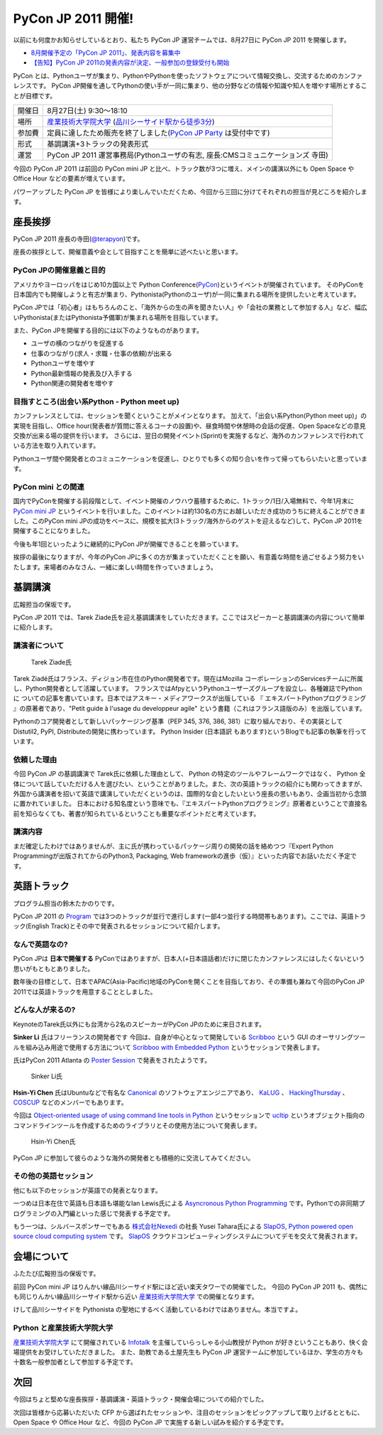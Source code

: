 =====================
 PyCon JP 2011 開催!
=====================

以前にも何度かお知らせしているとおり、私たち PyCon JP 運営チームでは、8月27日に PyCon JP 2011 を開催します。

- `8月開催予定の「PyCon JP 2011」、発表内容を募集中 <http://codezine.jp/article/tag/220>`_
- `【告知】PyCon JP 2011の発表内容が決定、一般参加の登録受付も開始 <http://codezine.jp/article/detail/6067>`_


PyCon とは、Pythonユーザが集まり、PythonやPythonを使ったソフトウェアについて情報交換し、交流するためのカンファレンスです。 PyCon JP開催を通してPythonの使い手が一同に集まり、他の分野などの情報や知識や知人を増やす場所とすることが目標です。

======= ====================================================================================
開催日  8月27日(土) 9:30～18:10
場所    `産業技術大学院大学`_ (`品川シーサイド駅から徒歩3分`_)
参加費  定員に達したため販売を終了しました(`PyCon JP Party <http://2011.pycon.jp/audience/party>`_ は受付中です)
形式    基調講演+3トラックの発表形式
運営    PyCon JP 2011 運営事務局(Pythonユーザの有志, 座長:CMSコミュニケーションズ 寺田)
======= ====================================================================================

.. _`産業技術大学院大学`: http://aiit.ac.jp/
.. _`品川シーサイド駅から徒歩3分`: http://aiit.ac.jp/view.rbz?cd=115
.. _`チケット販売中`: http://2011.pycon.jp/audience

今回の PyCon JP 2011 は前回の PyCon mini JP と比べ、トラック数が3つに増え、メインの講演以外にも Open Space や Office Hour などの要素が増えています。

パワーアップした PyCon JP を皆様により楽しんでいただくため、今回から三回に分けてそれぞれの担当が見どころを紹介します。


座長挨拶
========
PyCon JP 2011 座長の寺田(`@terapyon <http://twitter.com/terapyon>`_)です。

座長の挨拶として、開催意義や会として目指すことを簡単に述べたいと思います。

PyCon JPの開催意義と目的
------------------------
アメリカやヨーロッパをはじめ10カ国以上で Python Conference(`PyCon <http://www.pycon.org/>`_)というイベントが開催されています。
そのPyConを日本国内でも開催しようと有志が集まり、Pythonista(Pythonのユーザ)が一同に集まれる場所を提供したいと考えています。

PyCon JPでは「初心者」はもちろんのこと、「海外からの生の声を聞きたい人」や「会社の業務として参加する人」など、幅広いPythonista(またはPythonista予備軍)が集まれる場所を目指しています。


また、PyCon JPを開催する目的には以下のようなものがあります。

- ユーザの横のつながりを促進する
- 仕事のつながり(求人・求職・仕事の依頼)が出来る
- Pythonユーザを増やす
- Python最新情報の発表及び入手する
- Python関連の開発者を増やす

目指すところ(出会い系Python - Python meet up)
---------------------------------------------
カンファレンスとしては、セッションを聞くということがメインとなります。
加えて、「出会い系Python(Python meet up)」の実現を目指し、Office hour(発表者が質問に答えるコーナの設置)や、昼食時間や休憩時の会話の促進、Open Spaceなどの意見交換が出来る場の提供を行います。
さらには、翌日の開発イベント(Sprint)を実施するなど、海外のカンファレンスで行われている方法を取り入れています。

Pythonユーザ間や開発者とのコミュニケーションを促進し、ひとりでも多くの知り合いを作って帰ってもらいたいと思っています。

PyCon mini との関連
-------------------

国内でPyConを開催する前段階として、イベント開催のノウハウ蓄積するために、1トラック/1日/入場無料で、今年1月末に `PyCon mini JP <http://sites.google.com/site/pyconminijp/>`_ というイベントを行いました。このイベントは約130名の方にお越しいただき成功のうちに終えることができました。このPyCon mini JPの成功をベースに、規模を拡大(3トラック/海外からのゲストを迎えるなど)して、PyCon JP 2011を開催することになりました。

今後も年1回といったように継続的にPyCon JPが開催できることを願っています。


挨拶の最後になりますが、今年のPyCon JPに多くの方が集まっていただくことを願い、有意義な時間を過ごせるよう努力をいたします。来場者のみなさん、一緒に楽しい時間を作っていきましょう。


基調講演
========

広報担当の保坂です。

PyCon JP 2011 では、Tarek Ziade氏を迎え基調講演をしていただきます。ここではスピーカーと基調講演の内容について簡単に紹介します。

講演者について
--------------

.. figure:: /_static/tarek.png

   Tarek Ziade氏

Tarek Ziadé氏はフランス、ディジョン市在住のPython開発者です。現在はMozilla コーポレーションのServicesチームに所属し、Python開発者として活躍しています。 フランスではAfpyというPythonユーザーズグループを設立し、各種雑誌でPythonに ついての記事を書いています。日本ではアスキー・メディアワークスが出版している 『 エキスパートPythonプログラミング 』の原著者であり、"Petit guide à l'usage du developpeur agile" という書籍（これはフランス語版のみ）を出版しています。

Pythonのコア開発者として新しいパッケージング基準（PEP 345, 376, 386, 381）に取り組んでおり、その実装としてDistutil2, PyPI, Distributeの開発に携わっています。 Python Insider (日本語訳 もあります)というBlogでも記事の執筆を行っています。

依頼した理由
------------

今回 PyCon JP の基調講演で Tarek氏に依頼した理由として、 Python の特定のツールやフレームワークではなく、 Python 全体について話していただける人を選びたい、ということがありました。また、次の英語トラックの紹介にも関わってきますが、外国から講演者を招いて英語で講演していただくというのは、国際的な会としたいという座長の思いもあり、企画当初から念頭に置かれていました。
日本における知名度という意味でも、『エキスパートPythonプログラミング』原著者ということで直接名前を知らなくても、著書が知られているということも重要なポイントだと考えています。

講演内容
--------

まだ確定したわけではありませんが、主に氏が携わっているパッケージ周りの開発の話を絡めつつ『Expert Python Programmingが出版されてからのPython3, Packaging, Web frameworkの進歩（仮）』といった内容でお話いただく予定です。


英語トラック
============
プログラム担当の鈴木たかのりです。

PyCon JP 2011 の `Program <http://2011.pycon.jp/program>`_ では3つのトラックが並行で進行します(一部4つ並行する時間帯もあります)。ここでは、英語トラック(English Track)とその中で発表されるセッションについて紹介します。

なんで英語なの?
---------------
PyCon JPは **日本で開催する** PyConではありますが、日本人(+日本語話者)だけに閉じたカンファレンスにはしたくないという思いがもともとありました。

数年後の目標として、日本でAPAC(Asia-Pacific)地域のPyConを開くことを目指しており、その準備も兼ねて今回のPyCon JP 2011では英語トラックを用意することとしました。

どんな人が来るの?
-----------------
KeynoteのTarek氏以外にも台湾から2名のスピーカーがPyCon JPのために来日されます。

**Sinker Li** 氏はフリーランスの開発者です
今回は、自身が中心となって開発している
`Scribboo <http://www.assembla.com/wiki/show/MadButterfly/Scribboo>`_ という
GUI のオーサリングツールを組み込み用途で使用する方法について
`Scribboo with Embedded Python <http://2011.pycon.jp/program/talks#scribboo-with-embedded-python>`_ というセッションで発表します。

氏はPyCon 2011 Atlanta の `Poster Session <http://us.pycon.org/2011/schedule/lists/posters/>`_ で発表をされたようです。

.. figure:: /_static/sinker.jpg
   :scale: 40%

   Sinker Li氏

**Hsin-Yi Chen** 氏はUbuntuなどで有名な `Canonical <http://www.canonical.com/>`_ のソフトウェアエンジニアであり、
`KaLUG <http://kalug.linux.org.tw/>`_ 、
`HackingThursday <http://www.hackingthursday.org/>`_ 、
`COSCUP <http://coscup.org/2011/en/>`_ などのメンバーでもあります。

今回は
`Object-oriented usage of using command line tools in Python <http://2011.pycon.jp/program/talks#object-oriented-usage-of-using-command-line-tools-in-python>`_ というセッションで
`ucltip <http://pypi.python.org/pypi/ucltip>`_ というオブジェクト指向のコマンドラインツールを作成するためのライブラリとその使用方法について発表します。

.. figure:: /_static/hychen.jpg
   :scale: 50%

   Hsin-Yi Chen氏

PyCon JP に参加して彼らのような海外の開発者とも積極的に交流してみてください。

その他の英語セッション
----------------------
他にも以下のセッションが英語での発表となります。

一つめは日本在住で英語も日本語も堪能なIan Lewis氏による
`Asyncronous Python Programming <http://2011.pycon.jp/program/talks#asyncronous-python-programming>`_ です。Pythonでの非同期プログラミングの入門編といった感じで発表する予定です。

もう一つは、シルバースポンサーでもある
`株式会社Nexedi <http://www.nexedi.co.jp/>`_ の社長 Yusei Tahara氏による
`SlapOS, Python powered open source cloud computing system <http://2011.pycon.jp/program/talks#slapos-python-powered-open-source-cloud-computing-system>`_
です。
`SlapOS <http://www.slapos.org/>`_ クラウドコンピューティングシステムについてデモを交えて発表されます。


会場について
============

ふたたび広報担当の保坂です。

前回 PyCon mini JP はりんかい線品川シーサイド駅にほど近い楽天タワーでの開催でした。
今回の PyCon JP 2011 も、偶然にも同じりんかい線品川シーサイド駅から近い `産業技術大学院大学`_ での開催となります。

けして品川シーサイドを Pythonista の聖地にするべく活動しているわけではありません。本当ですよ。

Python と産業技術大学院大学
---------------------------

`産業技術大学院大学`_ にて開催されている `Infotalk <http://pk.aiit.ac.jp/index.php?InfoTalk>`_ を主催していらっしゃる小山教授が Python が好きということもあり、快く会場提供をお受けしていただきました。
また、助教である土屋先生も PyCon JP 運営チームに参加しているほか、学生の方々も十数名一般参加者として参加する予定です。


次回
====

今回はちょと堅めな座長挨拶・基調講演・英語トラック・開催会場についての紹介でした。

次回は皆様から応募いただいた CFP から選ばれたセッションや、注目のセッションをピックアップして取り上げるとともに、 Open Space や Office Hour など、今回の PyCon JP で実施する新しい試みを紹介する予定です。

